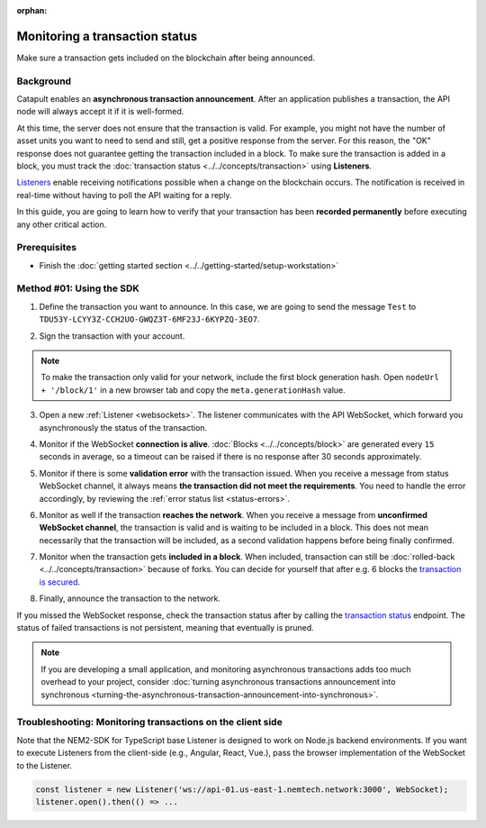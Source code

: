 :orphan:

.. post:: 16 Jan, 2019
    :category: Transfer Transaction, Monitoring
    :excerpt: 1
    :nocomments:

###############################
Monitoring a transaction status
###############################

Make sure a transaction gets included on the blockchain after being announced.

**********
Background
**********

Catapult enables an **asynchronous transaction announcement**. After an application publishes a transaction, the API node will always accept it if it is well-formed.

At this time, the server does not ensure that the transaction is valid. For example, you might not have the number of asset units you want to need to send and still, get a positive response from the server. For this reason, the "OK" response does not guarantee getting the transaction included in a block. To make sure the transaction is added in a block, you must track the :doc:`transaction status <../../concepts/transaction>` using **Listeners**.

`Listeners <websockets>`_ enable receiving notifications possible when a change on the blockchain occurs. The notification is received in real-time without having to poll the API waiting for a reply.

In this guide, you are going to learn how to verify that your transaction has been **recorded permanently** before executing any other critical action.

*************
Prerequisites
*************

- Finish the :doc:`getting started section <../../getting-started/setup-workstation>`

*************************
Method #01: Using the SDK
*************************

1. Define the transaction you want to announce. In this case, we are going to send the message ``Test`` to ``TDU53Y-LCYY3Z-CCH2UO-GWQZ3T-6MF23J-6KYPZQ-3EO7``.

.. example-code::

    .. viewsource:: ../../resources/examples/typescript/monitor/MonitoringTransactionStatus.ts
        :language: typescript
        :start-after:  /* start block 01 */
        :end-before: /* end block 01 */

    .. viewsource:: ../../resources/examples/typescript/monitor/MonitoringTransactionStatus.js
        :language: javascript
        :start-after:  /* start block 01 */
        :end-before: /* end block 01 */

2. Sign the transaction with your account.

.. note:: To make the transaction only valid for your network, include the first block generation hash. Open ``nodeUrl + '/block/1'`` in a new browser tab and copy the ``meta.generationHash`` value.

.. example-code::

    .. viewsource:: ../../resources/examples/typescript/monitor/MonitoringTransactionStatus.ts
        :language: typescript
        :start-after:  /* start block 02 */
        :end-before: /* end block 02 */

    .. viewsource:: ../../resources/examples/typescript/monitor/MonitoringTransactionStatus.js
        :language: javascript
        :start-after:  /* start block 02 */
        :end-before: /* end block 02 */

3. Open a new :ref:`Listener <websockets>`. The listener communicates with the API WebSocket, which forward you asynchronously the status of the transaction.

.. example-code::

    .. viewsource:: ../../resources/examples/typescript/monitor/MonitoringTransactionStatus.ts
        :language: typescript
        :start-after:  /* start block 03 */
        :end-before: /* end block 03 */

    .. viewsource:: ../../resources/examples/typescript/monitor/MonitoringTransactionStatus.js
        :language: javascript
        :start-after:  /* start block 03 */
        :end-before: /* end block 03 */

4. Monitor if the WebSocket **connection is alive**. :doc:`Blocks <../../concepts/block>` are generated every ``15`` seconds in average, so a timeout can be raised if there is no response after 30 seconds approximately.

.. example-code::

    .. viewsource:: ../../resources/examples/typescript/monitor/MonitoringTransactionStatus.ts
        :language: typescript
        :start-after:  /* start block 04 */
        :end-before: /* end block 04 */

    .. viewsource:: ../../resources/examples/typescript/monitor/MonitoringTransactionStatus.js
        :language: javascript
        :start-after:  /* start block 04 */
        :end-before: /* end block 04 */

    .. viewsource:: ../../resources/examples/bash/blockchain/ListeningNewBlocks.sh
        :language: bash
        :start-after: #!/bin/sh

5. Monitor if there is some **validation error** with the transaction issued. When you receive a message from status WebSocket channel, it always means **the transaction did not meet the requirements**. You need to handle the error accordingly, by reviewing the :ref:`error status list <status-errors>`.

.. example-code::

    .. viewsource:: ../../resources/examples/typescript/monitor/MonitoringTransactionStatus.ts
        :language: typescript
        :start-after:  /* start block 05 */
        :end-before: /* end block 05 */

    .. viewsource:: ../../resources/examples/typescript/monitor/MonitoringTransactionStatus.js
        :language: javascript
        :start-after:  /* start block 05 */
        :end-before: /* end block 05 */

    .. viewsource:: ../../resources/examples/bash/monitor/MonitoringTransactionStatusError.sh
        :language: bash
        :start-after: #!/bin/sh

6. Monitor as well if the transaction **reaches the network**. When you receive a message from **unconfirmed WebSocket channel**, the transaction is valid and is waiting to be included in a block. This does not mean necessarily that the transaction will be included, as a second validation happens before being finally confirmed.

.. example-code::

    .. viewsource:: ../../resources/examples/typescript/monitor/MonitoringTransactionStatus.ts
        :language: typescript
        :start-after:  /* start block 06 */
        :end-before: /* end block 06 */

    .. viewsource:: ../../resources/examples/typescript/monitor/MonitoringTransactionStatus.js
        :language: javascript
        :start-after:  /* start block 06 */
        :end-before: /* end block 06 */

    .. viewsource:: ../../resources/examples/bash/monitor/MonitoringTransactionUnconfirmed.sh
        :language: bash
        :start-after: #!/bin/sh

7. Monitor when the transaction gets **included in a block**. When included, transaction can still be :doc:`rolled-back <../../concepts/transaction>` because of forks. You can decide for yourself that after e.g. 6 blocks the `transaction is secured <https://gist.github.com/aleixmorgadas/3d856d318e60f901be09dbd23467b374>`_.

.. example-code::

    .. viewsource:: ../../resources/examples/typescript/monitor/MonitoringTransactionStatus.ts
        :language: typescript
        :start-after:  /* start block 07 */
        :end-before: /* end block 07 */

    .. viewsource:: ../../resources/examples/typescript/monitor/MonitoringTransactionStatus.js
        :language: javascript
        :start-after:  /* start block 07 */
        :end-before: /* end block 07 */

    .. viewsource:: ../../resources/examples/bash/monitor/MonitoringTransactionConfirmed.sh
        :language: bash
        :start-after: #!/bin/sh

8.  Finally, announce the transaction to the network.

.. example-code::

    .. viewsource:: ../../resources/examples/typescript/monitor/MonitoringTransactionStatus.ts
        :language: typescript
        :start-after:  /* start block 08 */
        :end-before: /* end block 08 */

    .. viewsource:: ../../resources/examples/typescript/monitor/MonitoringTransactionStatus.js
        :language: javascript
        :start-after:  /* start block 08 */
        :end-before: /* end block 08 */

    .. viewsource:: ../../resources/examples/bash/transfer/SendingATransferTransaction.sh
        :language: bash
        :start-after: #!/bin/sh

If you missed the WebSocket response, check the transaction status after by calling the `transaction status <https://nemtech.github.io/nem2-openapi/#operation/getTransactionStatus>`_ endpoint. The status of failed transactions is not persistent, meaning that eventually is pruned.

.. note:: If you are developing a small application, and monitoring asynchronous transactions adds too much overhead to your project, consider :doc:`turning asynchronous transactions announcement into synchronous <turning-the-asynchronous-transaction-announcement-into-synchronous>`.

.. _monitoring-transactions-client-side:

************************************************************
Troubleshooting: Monitoring transactions on the client side
************************************************************

Note that the NEM2-SDK for TypeScript base Listener is designed to work on Node.js backend environments. If you want to execute Listeners from the client-side (e.g., Angular, React, Vue.), pass the browser implementation of the WebSocket to the Listener.

.. code-block:: typescript

  const listener = new Listener('ws://api-01.us-east-1.nemtech.network:3000', WebSocket);
  listener.open().then(() => ...
